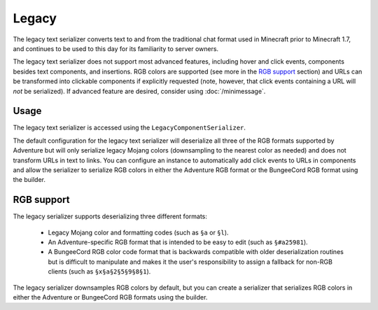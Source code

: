 ======
Legacy
======

The legacy text serializer converts text to and from the traditional chat format used
in Minecraft prior to Minecraft 1.7, and continues to be used to this day for its
familiarity to server owners.

The legacy text serializer does not support most advanced features, including hover
and click events, components besides text components, and insertions. RGB colors
are supported (see more in the `RGB support`_ section) and URLs can be transformed
into clickable components if explicitly requested (note, however, that click events
containing a URL will *not* be serialized). If advanced feature are desired, consider
using :doc:`/minimessage`.

Usage
-----

The legacy text serializer is accessed using the ``LegacyComponentSerializer``.

The default configuration for the legacy text serializer will deserialize all three of
the RGB formats supported by Adventure but will only serialize legacy Mojang colors
(downsampling to the nearest color as needed) and does not transform URLs in text to
links. You can configure an instance to automatically add click events to URLs in
components and allow the serializer to serialize RGB colors in either the Adventure
RGB format or the BungeeCord RGB format using the builder.

RGB support
-----------

The legacy serializer supports deserializing three different formats:

  * Legacy Mojang color and formatting codes (such as ``§a`` or ``§l``).
  * An Adventure-specific RGB format that is intended to be easy to edit
    (such as ``§#a25981``).
  * A BungeeCord RGB color code format that is backwards compatible with
    older deserialization routines but is difficult to manipulate and makes
    it the user's responsibility to assign a fallback for non-RGB clients (such
    as ``§x§a§2§5§9§8§1``).

The legacy serializer downsamples RGB colors by default, but you can create a serializer
that serializes RGB colors in either the Adventure or BungeeCord RGB formats using the
builder.